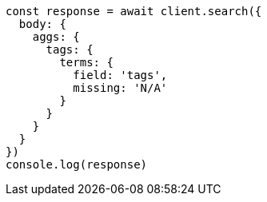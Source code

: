 // This file is autogenerated, DO NOT EDIT
// Use `node scripts/generate-docs-examples.js` to generate the docs examples

[source, js]
----
const response = await client.search({
  body: {
    aggs: {
      tags: {
        terms: {
          field: 'tags',
          missing: 'N/A'
        }
      }
    }
  }
})
console.log(response)
----

